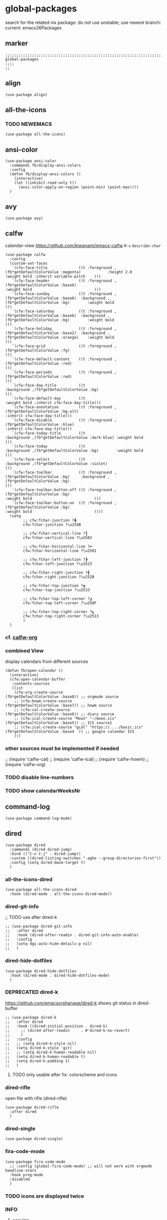 * global-packages
search for the related nix package:
do not use unstable; use newest branch:
current: emacs26Packages
** marker
#+begin_src elisp
  ;;;;;;;;;;;;;;;;;;;;;;;;;;;;;;;;;;;;;;;;;;;;;;;;;;;;;;;;;;;;;;;;;;;;;;;;;;;;;;;;;;;;;;;;;;;;;;;;;;;;; global-packages
  ;;;;
  ;;
#+end_src
** align
#+begin_src elisp
  (use-package align)
#+end_src
** all-the-icons
*** TODO NEWEMACS
#+begin_src elisp
  (use-package all-the-icons)
#+end_src
** ansi-color
#+begin_src elisp
  (use-package ansi-color
    :commands fb/display-ansi-colors
    :config
    (defun fb/display-ansi-colors ()
      (interactive)
      (let ((inhibit-read-only t))
        (ansi-color-apply-on-region (point-min) (point-max))))
    )
#+end_src
** avy
#+begin_src elisp
  (use-package avy)
#+end_src
** calfw
calendar-view
https://github.com/kiwanami/emacs-calfw
=M-x= ~describe-char~
#+begin_src elisp
  (use-package calfw
    :config
    (custom-set-faces
     `(cfw:face-title              ((t :foreground ,(fb*getDefaultColorValue :magenta)            :height 2.0                           :weight bold :inherit variable-pitch    )))
     `(cfw:face-header             ((t :foreground ,(fb*getDefaultColorValue :base6)                                                    :weight bold                            )))
     `(cfw:face-sunday             ((t :foreground ,(fb*getDefaultColorValue :base6)  :background ,(fb*getDefaultColorValue :bg)        :weight bold                            )))
     `(cfw:face-saturday           ((t :foreground ,(fb*getDefaultColorValue :base6)  :background ,(fb*getDefaultColorValue :bg)        :weight bold                            )))
     `(cfw:face-holiday            ((t :foreground ,(fb*getDefaultColorValue :base2)  :background ,(fb*getDefaultColorValue :orange)    :weight bold                            )))
     `(cfw:face-grid               ((t :foreground ,(fb*getDefaultColorValue :fg)                                                                                               )))
     `(cfw:face-default-content    ((t :foreground ,(fb*getDefaultColorValue :red)                                                                                              )))
     `(cfw:face-periods            ((t :foreground ,(fb*getDefaultColorValue :red)                                                                                              )))
     `(cfw:face-day-title          ((t                                                :background ,(fb*getDefaultColorValue :bg)                                                )))
     `(cfw:face-default-day        ((t                                                                                                  :weight bold :inherit cfw:face-day-title)))
     `(cfw:face-annotation         ((t :foreground ,(fb*getDefaultColorValue :bg-alt)                                                                :inherit cfw:face-day-title)))
     `(cfw:face-disable            ((t :foreground ,(fb*getDefaultColorValue :blue)                                                                  :inherit cfw:face-day-title)))
     `(cfw:face-today-title        ((t                                                :background ,(fb*getDefaultColorValue :dark-blue) :weight bold                            )))
     `(cfw:face-today              ((t                                                :background ,(fb*getDefaultColorValue :bg)        :weight bold                            )))
     `(cfw:face-select             ((t                                                :background ,(fb*getDefaultColorValue :violet)                                            )))
     `(cfw:face-toolbar            ((t :foreground ,(fb*getDefaultColorValue :bg)     :background ,(fb*getDefaultColorValue :bg)                                                )))
     `(cfw:face-toolbar-button-off ((t :foreground ,(fb*getDefaultColorValue :bg)                                                       :weight bold                            )))
     `(cfw:face-toolbar-button-on  ((t :foreground ,(fb*getDefaultColorValue :bg)                                                       :weight bold                            ))))
    (setq
          ;; cfw:fchar-junction ?╋
          cfw:fchar-junction ?\u254B

          ;; cfw:fchar-vertical-line ?┃
          cfw:fchar-vertical-line ?\u2503
  
          ;; cfw:fchar-horizontal-line ?━
          cfw:fchar-horizontal-line ?\u2501
  
          ;; cfw:fchar-left-junction ?┣
          cfw:fchar-left-junction ?\u2523
  
          ;; cfw:fchar-right-junction ?┫
          cfw:fchar-right-junction ?\u252B
  
          ;; cfw:fchar-top-junction ?┳
          cfw:fchar-top-junction ?\u2533
  
          ;; cfw:fchar-top-left-corner ?┏
          cfw:fchar-top-left-corner ?\u250F
  
          ;; cfw:fchar-top-right-corner ?┓
          cfw:fchar-top-right-corner ?\u2513
          )
    )
#+end_src
*** cf. [[file:~/.emacs.d/orgmode/misc.org::calfw-org][calfw-org]]
*** combined View
display calendars from different sources
#+begin_src elisp
  (defun fb/open-calendar ()
    (interactive)
    (cfw:open-calendar-buffer
     :contents-sources
     (list
      (cfw:org-create-source                                  (fb*getDefaultColorValue :base8)) ;; orgmode source
      ;; (cfw:howm-create-source                                 (fb*getDefaultColorValue :base7)) ;; howm source
      ;; (cfw:cal-create-source                                  (fb*getDefaultColorValue :base6)) ;; diary source
      ;; (cfw:ical-create-source "Moon" "~/moon.ics"             (fb*getDefaultColorValue :base5)) ;; ICS source1
      ;; (cfw:ical-create-source "gcal" "https://..../basic.ics" (fb*getDefaultColorValue :base4  )) ;; google calendar ICS
      )))
#+end_src
*** other sources must be implemented if needed
#+begin_example elisp
;; (require 'calfw-cal)
;; (require 'calfw-ical)
;; (require 'calfw-howm)
;; (require 'calfw-org)
#+end_example
*** TODO disable line-numbers
*** TODO show calendarWeeksNr
** command-log
#+begin_src elisp
  (use-package command-log-mode)
#+end_src
** dired
#+begin_src elisp
  (use-package dired
    :commands (dired dired-jump)
    :bind (("C-x C-j" . dired-jump))
    :custom ((dired-listing-switches "-agho --group-directories-first"))
    :config (setq dired-dwim-target t)
    )
#+end_src
*** all-the-icons-dired
#+begin_src elisp
  (use-package all-the-icons-dired
    :hook (dired-mode . all-the-icons-dired-mode))
#+end_src
*** dired-git-info
;; TODO use after dired-k
#+begin_src elisp
  ;; (use-package dired-git-info
  ;;   :after dired
  ;;   :hook (dired-after-readin . dired-git-info-auto-enable)
  ;;   :config
  ;;   (setq dgi-auto-hide-details-p nil)
  ;;   )
#+end_src
*** dired-hide-dotfiles
#+begin_src elisp
  (use-package dired-hide-dotfiles
    :hook (dired-mode . dired-hide-dotfiles-mode)
    )
#+end_src
*** DEPRECATED dired-k
https://github.com/emacsorphanage/dired-k
shows git status in dired-buffer
#+begin_src elisp
  ;; (use-package dired-k
  ;;   :after dired
  ;;   :hook ((dired-initial-position . dired-k)
  ;; 	 ;; (dired-after-readin     . #'dired-k-no-revert)
  ;; 	 )
  ;;   :config
  ;;   ;; (setq dired-k-style nil)
  ;;   (setq dired-k-style 'git)
  ;;   ;; (setq dired-k-human-readable nil)
  ;;   (setq dired-k-human-readable t)
  ;;   (setq dired-k-padding 1)
  ;;   )
#+end_src
**** TODO only usable after fix: colorscheme and icons
*** dired-rifle
open file with rifle
(dired-rifle)
#+begin_src elisp
  (use-package dired-rifle
    :after dired
    )
#+end_src
*** dired-single
#+begin_src elisp
  (use-package dired-single)
#+end_src
*** fira-code-mode
#+begin_src elisp
  (use-package fira-code-mode
    ;; :config (global-fira-code-mode) ;; will not work with orgmode headline-stars
    :hook prog-mode
    :disabled
    )
#+end_src
*** TODO icons are displayed twice
*** INFO
**** copying
***** to other folder
with ~dired-dwim-target~ set,
open dired
split window
open another dired
=C=
** DEPRECATED flymd
*** not working with firefox >68.0
** helpful
#+begin_src elisp
  (use-package helpful
    :custom
    (counsel-describe-function-function #'helpful-callable)
    (counsel-describe-variable-function #'helpful-variable)
    :bind
    ([remap describe-function] . counsel-describe-function)
    ([remap describe-command] . helpful-command)
    ([remap describe-variable] . counsel-describe-variable)
    ([remap describe-key] . helpful-key)
    )
#+end_src
** imenu
#+begin_src elisp
  (use-package imenu-list
    ;; TODO enable in each language-mode cf. spacemacs
    ;; :hook (prog-mode . imenu-list-minor-mode)
    ;; :disabled
    )
#+end_src
** inflection
https://github.com/akicho8/string-inflection
#+begin_src elisp
  (use-package string-inflection)
#+end_src
** DEPRECATED neotree
use treemacs instead
#+begin_src elisp
  ;; (use-package neotree
  ;;   :config
  ;;   (setq neo-smart-open t)
  ;;   (setq neo-autorefresh t)
  ;;   (setq neo-vc-integration '(face))
  ;;   )
#+end_src
** no-littering
#+begin_src elisp
  (use-package no-littering
    :init
    (setq no-littering-etc-directory (expand-file-name ".state/config/" user-emacs-directory)
          no-littering-var-directory (expand-file-name ".state/data/"   user-emacs-directory))
    :config
    (setq
     auto-save-file-name-transforms `((".*" ,(no-littering-expand-var-file-name "auto-save/") t))
     backup-by-copying t
     delete-old-versions t          ;;; delete excess backup versions silently
     kept-new-versions 128
     kept-old-versions 0
     make-backup-files t
     vc-follow-symlinks t           ;;; don't ask for confirmation when opening symlinked file under vc
     vc-make-backup-files t         ;;; make backups file even when in version controlled dir
     version-control t              ;;; use version control
     )
    )
#+end_src
** origami
https://github.com/gregsexton/origami.el
#+begin_src elisp
  (use-package origami
    ;; :hook
    )
#+end_src
** CANCELLED popwin
CLOSED: [2021-02-11 Thu 05:35]
:LOGBOOK:
- State "CANCELLED"  from              [2021-02-11 Thu 05:35] \\
  useCase??
:END:
https://github.com/emacsorphanage/popwin
#+begin_src elisp :tangle no :exports none
  ;; (use-package popwin)
#+end_src
** rainbow-delimiters
#+begin_src elisp
  (use-package rainbow-delimiters
    :hook (prog-mode . rainbow-delimiters-mode)
    )
#+end_src
** rainbow-mode
#+begin_src elisp
  (use-package rainbow-mode
    :hook ((prog-mode . rainbow-mode)
           (org-mode . rainbow-mode)
           )
    )
#+end_src
** ripgrep
#+begin_src elisp
  (use-package ripgrep)
#+end_src
** treemacs
#+begin_src elisp
  (use-package treemacs
    :defer t
    :init
    (with-eval-after-load 'winum
      (define-key winum-keymap (kbd "M-0") #'treemacs-select-window))
    :config
    (progn
      (setq treemacs-collapse-dirs                 (if treemacs-python-executable 3 0)
            treemacs-deferred-git-apply-delay      0.5
            treemacs-directory-name-transformer    #'identity
            treemacs-display-in-side-window        t
            treemacs-eldoc-display                 t
            treemacs-file-event-delay              5000
            treemacs-file-extension-regex          treemacs-last-period-regex-value
            treemacs-file-follow-delay             0.2
            treemacs-file-name-transformer         #'identity
            treemacs-follow-after-init             t
            treemacs-git-command-pipe              ""
            treemacs-goto-tag-strategy             'refetch-index
            treemaca-indentation                   2
            treemacs-indentation-string            " "
            treemacs-is-never-other-window         nil
            treemacs-max-git-entries               5000
            treemacs-missing-project-action        'ask
            treemacs-move-forward-on-expand        nil
            treemacs-no-png-images                 nil
            treemacs-no-delete-other-windows       t
            treemacs-project-follow-cleanup        nil
            treemacs-persist-file                  (expand-file-name ".state/data/treemacs/treemacs-persist" user-emacs-directory)
            treemacs-position                      'left
            treemacs-read-string-input             'from-child-frame
            treemacs-recenter-distance             0.1
            treemacs-recenter-after-file-follow    nil
            treemacs-recenter-after-tag-follow     nil
            treemacs-recenter-after-project-jump   'always
            treemacs-recenter-after-project-expand 'on-distance
            treemacs-show-cursor                   nil
            treemacs-show-hidden-files             t
            treemacs-silent-filewatch              nil
            treemacs-silent-refresh                nil
            treemacs-sorting                       'alphabetic-asc
            treemacs-space-between-root-nodes      t
            treemacs-tag-follow-cleanup            t
            treemacs-tag-follow-delay              1.5
            treemacs-user-mode-line-format         nil
            treemacs-user-header-line-format       nil
            treemacs-width                         45
            treemacs-workspace-switch-cleanup      nil)

      ;; The default width and height of the icons is 22 pixels. If you are
      ;; using a Hi-DPI display, uncomment this to double the icon size.
      ;;(treemacs-resize-icons 44)

      (treemacs-follow-mode t)
      ;; (treemacs-follow-mode nil)
      (treemacs-filewatch-mode t)
      (treemacs-fringe-indicator-mode 'always)
      (pcase (cons (not (null (executable-find "git")))
                   (not (null treemacs-python-executable)))
        (`(t . t)
         (treemacs-git-mode 'deferred))
        (`(t . _)
         (treemacs-git-mode 'simple))))
    :bind
    (:map global-map
          ("M-0"       . treemacs-select-window)
          ("C-x t 1"   . treemacs-delete-other-windows)
          ("C-x t t"   . treemacs)
          ("C-x t B"   . treemacs-bookmark)
          ("C-x t C-t" . treemacs-find-file)
          ("C-x t M-t" . treemacs-find-tag))
    ;; :general
    ;; (:keymaps 'treemacs-mode-map
    ;; :states 'treemacs
    ;; "l" 'nil)
    ;; :after general
    )
#+end_src
*** treemacs-all-the-icons
#+begin_src elisp
  (use-package treemacs-all-the-icons
    :after treemacs all-the-icons
    :config
    (treemacs-load-theme "all-the-icons")
    )
#+end_src
*** treemacs-evil
#+begin_src elisp
(use-package treemacs-evil
  :after treemacs evil)
#+end_src
*** treemacs-icons-dired
#+begin_src elisp
  (use-package treemacs-icons-dired
    :after treemacs dired
    :config (treemacs-icons-dired-mode))
#+end_src
*** treemacs-magit
#+begin_src elisp
  (use-package treemacs-magit
    :after treemacs magit)
#+end_src
*** treemacs-persp
#+begin_src elisp
  (use-package treemacs-persp ;;treemacs-persective if you use perspective.el vs. persp-mode
    :after treemacs persp-mode ;;or perspective vs. persp-mode
    :config (treemacs-set-scope-type 'Perspectives))
#+end_src
*** treemacs-projectile
#+begin_src elisp
  (use-package treemacs-projectile
    :after treemacs projectile)
#+end_src
*** CRASH starting Treemacs kills emacs
but lspTremacs is working
** which-key
#+begin_src elisp
  (use-package which-key
    :init (which-key-mode)
    :diminish which-key-mode
    :config
    (setq
      which-key-idle-delay 0.5
      which-key-max-description-length nil
      which-key-allow-imprecise-window-fit nil
      ;; which-key-popup-type 'minibuffer
      which-key-popup-type 'side-window
      ;; which-key-popup-type 'frame
      which-key-separator " "
      ;; which-key-use-C-h-commands nil
      which-key-use-C-h-commands t
      which-key-sort-order 'which-key-description-order
    ))
#+end_src
*** TODO paging not working
[[file:~/.emacs.d/keys/keybindings.org::*which-key][which-key]]
*** FUNDUS
#+begin_src elisp

  ;; which-key-sort-order 'which-key-key-order-alpha

  ;; which-key-allow-imprecise-window-fit t

  ;; which-key-popup-type 'side-window
  ;; which-key-popup-type 'frame
  ;; which-key-popup-type 'custom
  ;; which-key-custom-show-popup-function

  ;; which-key-side-window-max-height
  ;; which-key-min-display-lines

  ;; which-key-use-C-h-commands t
#+end_src
** writeroom-mode
#+begin_src elisp
  (use-package writeroom-mode
    :config
    (setq writeroom-mode-line-toggle-position 'mode-line-format)
    (setq writeroom-width 98)
    )
#+end_src
